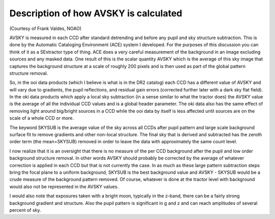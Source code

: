 .. title: Description of how AVSKY is calculated
.. slug: avsky
.. tags: mathjax

Description of how AVSKY is calculated
======================================

(Courtesy of Frank Valdes, NOAO)

AVSKY is measured in each CCD after standard detrending and before any pupil and sky 
structure subtraction.  This is done by the Automatic Cataloging Environment (ACE) 
system I developed.  For the purposes of this discussion you can think of it as a 
SExtractor type of thing.  ACE does a very careful measurement of the background in an 
image excluding sources and any masked data.  One result of this is the scalar quantity 
AVSKY which is the average of this sky image that captures the background structure at a 
scale of roughly 200 pixels and is then used as part of the global pattern structure removal.

So, in the ooi data products (which I believe is what is in the DR2 catalog) each CCD 
has a different value of AVSKY and will vary due to gradients, the pupil reflections, 
and residual gain errors (corrected further later with a dark sky flat field).  In the 
oki data products which apply a local sky subtraction (in a sense similar to what the 
tractor does) the AVSKY value is the average of all the individual CCD values and is a 
global header parameter.  The oki data also has the same effect of removing light 
around big/bright sources in a CCD while the ooi data by itself is less affected until 
sources are on the scale of a whole CCD or more.

The keyword SKYSUB is the average value of the sky across all CCDs after pupil 
pattern and large scale background surface fit to remove gradients and other 
non-local structure.  The final sky that is derived and 
subtracted has the zeroth order term (the mean=SKYSUB) removed in order to leave the 
data with approximately the same count level.

I now realize that it is an oversight that there is no measure of the per CCD 
background after the pupil and low order background structure removal.  In other 
words AVSKY should probably be corrected by the average of whatever correction is 
applied in each CCD but that is not currently the case.  In as much as these large 
pattern subtraction steps bring the focal plane to a uniform background, SKYSUB is the 
best background value and AVSKY - SKYSUB would be a crude measure of the background 
pattern removed.  Of course, whatever is done at the tractor level with background 
would also not be represented in the AVSKY values.

I would also note that exposures taken with a bright moon, typically in the z-band, 
there can be a fairly strong background gradient and structure.  Also the pupil 
pattern is significant in g and z and can reach amplitudes of several percent of sky.

